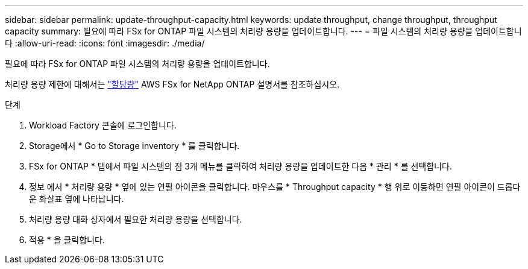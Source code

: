 ---
sidebar: sidebar 
permalink: update-throughput-capacity.html 
keywords: update throughput, change throughput, throughput capacity 
summary: 필요에 따라 FSx for ONTAP 파일 시스템의 처리량 용량을 업데이트합니다. 
---
= 파일 시스템의 처리량 용량을 업데이트합니다
:allow-uri-read: 
:icons: font
:imagesdir: ./media/


[role="lead"]
필요에 따라 FSx for ONTAP 파일 시스템의 처리량 용량을 업데이트합니다.

처리량 용량 제한에 대해서는 link:https://docs.aws.amazon.com/fsx/latest/ONTAPGuide/limits.html["할당량"^] AWS FSx for NetApp ONTAP 설명서를 참조하십시오.

.단계
. Workload Factory 콘솔에 로그인합니다.
. Storage에서 * Go to Storage inventory * 를 클릭합니다.
. FSx for ONTAP * 탭에서 파일 시스템의 점 3개 메뉴를 클릭하여 처리량 용량을 업데이트한 다음 * 관리 * 를 선택합니다.
. 정보 에서 * 처리량 용량 * 옆에 있는 연필 아이콘을 클릭합니다. 마우스를 * Throughput capacity * 행 위로 이동하면 연필 아이콘이 드롭다운 화살표 옆에 나타납니다.
. 처리량 용량 대화 상자에서 필요한 처리량 용량을 선택합니다.
. 적용 * 을 클릭합니다.

